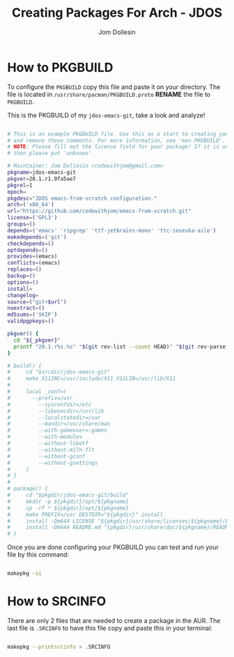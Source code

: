 #+title: Creating Packages For Arch - JDOS
#+author: Jom Dollesin

* How to PKGBUILD

To configure the =PKGBUILD= copy this file and paste it on your directory. The file is located in =/usr/share/pacman/PKGBUILD.proto= *RENAME* the file to =PKGBUILD=.

This is the PKGBUILD of my =jdos-emacs-git=, take a look and analyze!

#+BEGIN_SRC sh
  
  # This is an example PKGBUILD file. Use this as a start to creating your own,
  # and remove these comments. For more information, see 'man PKGBUILD'.
  # NOTE: Please fill out the license field for your package! If it is unknown,
  # then please put 'unknown'.
  
  # Maintainer: Jom Dollesin <codewithjom@gmail.com>
  pkgname=jdos-emacs-git
  pkgver=28.1.r1.0fa5ae7
  pkgrel=1
  epoch=
  pkgdesc="JDOS emacs-from-scratch configuration."
  arch=('x86_64')
  url="https://github.com/codewithjom/emacs-from-scratch.git"
  license=('GPL3')
  groups=()
  depends=('emacs' 'ripgrep' 'ttf-jetbrains-mono' 'ttc-iosevka-aile')
  makedepends=('git')
  checkdepends=()
  optdepends=()
  provides=(emacs)
  conflicts=(emacs)
  replaces=()
  backup=()
  options=()
  install=
  changelog=
  source=("git+$url")
  noextract=()
  md5sums=('SKIP')
  validpgpkeys=()
  
  pkgver() {
  	cd "${_pkgver}"
  	printf "28.1.r%s.%s" "$(git rev-list --count HEAD)" "$(git rev-parse --short HEAD)"
  }
  
  # build() {
  # 	cd "$srcdir/jdos-emacs-git"
  # 	make X11INC=/usr/include/X11 X11LIB=/usr/lib/X11
  # 
  # 	local _conf=(
  # 	  --prefix=/usr
  # 		--sysconfdir=/etc
  # 		--libexecdir=/usr/lib
  # 		--localstatedir=/var
  # 		--mandir=/usr/share/man
  # 		--with-gameuser=:games
  # 		--with-modules
  # 		--without-libotf
  # 		--without-m17n-flt
  # 		--without-gconf
  # 		--without-gsettings
  # 	)
  # }
  # 
  # package() {
  # 	cd "$pkgdir/jdos-emacs-git/build"
  # 	mkdir -p ${pkgdir}/opt/${pkgname}
  # 	cp -rf * ${pkgdir}/opt/${pkgname}
  # 	make PREFIX=/usr DESTDIR="${pkgdir}" install
  # 	install -Dm644 LICENSE "${pkgdir}/usr/share/licenses/${pkgname}/LICENSE"
  # 	install -Dm644 README.md "{pkgdir}/usr/share/doc/${pkgname}/README.md"
  # }

#+END_SRC

Once you are done configuring your PKGBUILD you can test and run your file by this command:

#+BEGIN_SRC sh

  makepkg -si

#+END_SRC

* How to SRCINFO

There are only 2 files that are needed to create a package in the AUR. The last file is =.SRCINFO= to have this file copy and paste this in your terminal:

#+BEGIN_SRC sh

  makepkg --printsrcinfo > .SRCINFO

#+END_SRC
